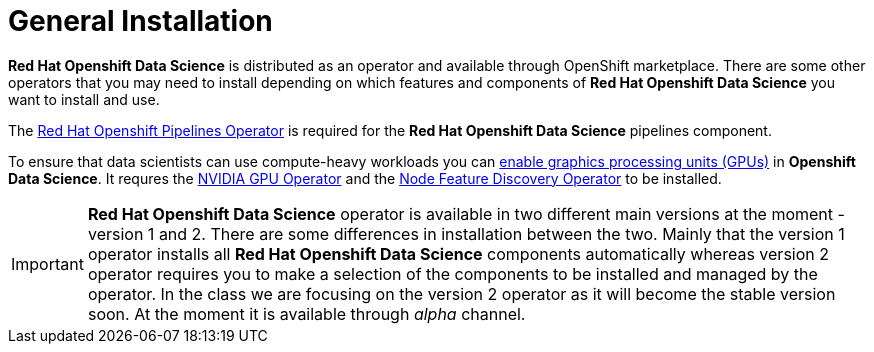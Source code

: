 //find a better title
= General Installation   

*Red{nbsp}Hat Openshift Data Science* is distributed as an operator and available through OpenShift marketplace. There are some other operators that you may need to install depending on which features and components of *Red{nbsp}Hat Openshift Data Science* you want to install and use.

The https://www.redhat.com/en/technologies/cloud-computing/openshift/pipelines[Red{nbsp}Hat Openshift Pipelines Operator] is required for the *Red{nbsp}Hat Openshift Data Science* pipelines component.

To ensure that data scientists can use compute-heavy workloads you can https://access.redhat.com/documentation/en-us/red_hat_openshift_data_science_self-managed/1.33/html-single/installing_openshift_data_science_self-managed/index#enabling-gpu-support-in-openshift-data-science_install[enable graphics processing units (GPUs)] in *Openshift Data Science*. It requres the https://docs.nvidia.com/datacenter/cloud-native/gpu-operator/latest/index.html[NVIDIA GPU Operator]
and the https://docs.openshift.com/container-platform/4.13/hardware_enablement/psap-node-feature-discovery-operator.html[Node Feature Discovery Operator] to be installed.

[IMPORTANT]
*Red{nbsp}Hat Openshift Data Science* operator is available in two different main versions at the moment - version 1 and 2. There are some differences in installation between the two. Mainly that the version 1 operator installs all *Red{nbsp}Hat Openshift Data Science* components automatically whereas version 2 operator requires you to make a selection of the components to be installed and managed by the operator. In the class we are focusing on the version 2 operator as it will become the stable version soon. At the moment it is available through _alpha_ channel.

